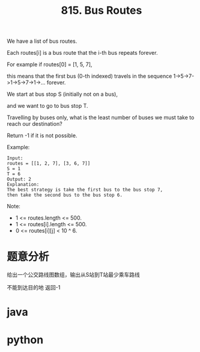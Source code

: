 #+TITLE: 815. Bus Routes

We have a list of bus routes. 

Each routes[i] is a bus route that the i-th bus repeats forever.

For example if routes[0] = [1, 5, 7], 

this means that the first bus (0-th indexed) travels in the sequence 1->5->7->1->5->7->1->... forever.

We start at bus stop S (initially not on a bus), 

and we want to go to bus stop T. 

Travelling by buses only, what is the least number of buses we must take to reach our destination?

Return -1 if it is not possible.


Example:

#+BEGIN_EXAMPLE
    Input: 
    routes = [[1, 2, 7], [3, 6, 7]]
    S = 1
    T = 6
    Output: 2
    Explanation: 
    The best strategy is take the first bus to the bus stop 7, 
    then take the second bus to the bus stop 6.
#+END_EXAMPLE


Note:

- 1 <= routes.length <= 500.
- 1 <= routes[i].length <= 500.
- 0 <= routes[i][j] < 10 ^ 6.

* 题意分析
给出一个公交路线图数组，输出从S站到T站最少乘车路线

不能到达目的地 返回-1

* java

* python